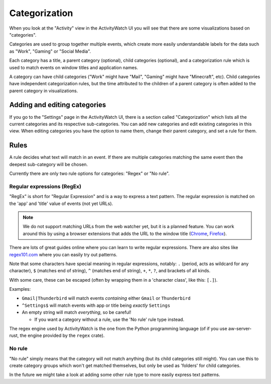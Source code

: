 Categorization
==============

When you look at the "Activity" view in the ActivityWatch UI you will see that there are some visualizations based on "categories".

Categories are used to group together multiple events, which create more easily understandable labels for the data such as "Work", "Gaming" or "Social Media".

Each category has a title, a parent category (optional), child categories (optional), and a categorization rule which is used to match events on window titles and application names.

A category can have child categories ("Work" might have "Mail", "Gaming" might have "Minecraft", etc). Child categories have independent categorization rules, but the time attributed to the children of a parent category is often added to the parent category in visualizations.

Adding and editing categories
-----------------------------

If you go to the "Settings" page in the ActivityWatch UI, there is a section called "Categorization" which lists all the current categories and its respective sub-categories.
You can add new categories and edit existing categories in this view.
When editing categories you have the option to name them, change their parent category, and set a rule for them.

Rules
-----

A rule decides what text will match in an event.
If there are multiple categories matching the same event then the deepest sub-category will be chosen.

Currently there are only two rule options for categories: "Regex" or "No rule".

Regular expressions (RegEx)
***************************

"RegEx" is short for "Regular Expression" and is a way to express a text pattern. The regular expression is matched on the 'app' and 'title' value of events (not yet URLs).

.. note::
    We do not support matching URLs from the web watcher yet, but it is a planned feature. You can work around this by using a browser extensions that adds the URL to the window title (`Chrome <https://chrome.google.com/webstore/detail/url-in-title/ignpacbgnbnkaiooknalneoeladjnfgb>`_, `Firefox <https://addons.mozilla.org/en-US/firefox/addon/add-url-to-window-title/>`_).

There are lots of great guides online where you can learn to write regular expressions. There are also sites like `regex101.com <https://regex101.com/>`_ where you can easily try out patterns.

Note that some characters have special meaning in regular expressions, notably: ``.`` (period, acts as wildcard for any character), ``$`` (matches end of string), ``^`` (matches end of string), ``+``, ``*``, ``?``, and brackets of all kinds.

With some care, these can be escaped (often by wrapping them in a 'character class', like this: ``[.]``).

Examples:

- ``Gmail|Thunderbird`` will match events *containing* either ``Gmail`` or ``Thunderbird``
- ``^Settings$`` will match events with app or title being *exactly* ``Settings``
- An empty string will match *everything*, so be careful!

  - If you want a category without a rule, use the 'No rule' rule type instead.

The regex engine used by ActivityWatch is the one from the Python programming language (of if you use aw-server-rust, the engine provided by the ``regex`` crate).

No rule
*******

"No rule" simply means that the category will not match anything (but its child categories still might). You can use this to create category groups which won't get matched themselves, but only be used as 'folders' for child categories.

In the future we might take a look at adding some other rule type to more easily express text patterns.
